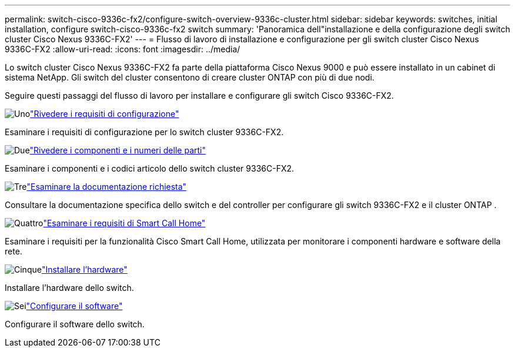 ---
permalink: switch-cisco-9336c-fx2/configure-switch-overview-9336c-cluster.html 
sidebar: sidebar 
keywords: switches, initial installation, configure switch-cisco-9336c-fx2 switch 
summary: 'Panoramica dell"installazione e della configurazione degli switch cluster Cisco Nexus 9336C-FX2' 
---
= Flusso di lavoro di installazione e configurazione per gli switch cluster Cisco Nexus 9336C-FX2
:allow-uri-read: 
:icons: font
:imagesdir: ../media/


[role="lead"]
Lo switch cluster Cisco Nexus 9336C-FX2 fa parte della piattaforma Cisco Nexus 9000 e può essere installato in un cabinet di sistema NetApp. Gli switch del cluster consentono di creare cluster ONTAP con più di due nodi.

Seguire questi passaggi del flusso di lavoro per installare e configurare gli switch Cisco 9336C-FX2.

.image:https://raw.githubusercontent.com/NetAppDocs/common/main/media/number-1.png["Uno"]link:configure-reqs-9336c-cluster.html["Rivedere i requisiti di configurazione"]
[role="quick-margin-para"]
Esaminare i requisiti di configurazione per lo switch cluster 9336C-FX2.

.image:https://raw.githubusercontent.com/NetAppDocs/common/main/media/number-2.png["Due"]link:components-9336c-cluster.html["Rivedere i componenti e i numeri delle parti"]
[role="quick-margin-para"]
Esaminare i componenti e i codici articolo dello switch cluster 9336C-FX2.

.image:https://raw.githubusercontent.com/NetAppDocs/common/main/media/number-3.png["Tre"]link:required-documentation-9336c-cluster.html["Esaminare la documentazione richiesta"]
[role="quick-margin-para"]
Consultare la documentazione specifica dello switch e del controller per configurare gli switch 9336C-FX2 e il cluster ONTAP .

.image:https://raw.githubusercontent.com/NetAppDocs/common/main/media/number-4.png["Quattro"]link:smart-call-9336c-cluster.html["Esaminare i requisiti di Smart Call Home"]
[role="quick-margin-para"]
Esaminare i requisiti per la funzionalità Cisco Smart Call Home, utilizzata per monitorare i componenti hardware e software della rete.

.image:https://raw.githubusercontent.com/NetAppDocs/common/main/media/number-5.png["Cinque"]link:install-hardware-workflow.html["Installare l'hardware"]
[role="quick-margin-para"]
Installare l'hardware dello switch.

.image:https://raw.githubusercontent.com/NetAppDocs/common/main/media/number-6.png["Sei"]link:configure-software-overview-9336c-cluster.html["Configurare il software"]
[role="quick-margin-para"]
Configurare il software dello switch.
